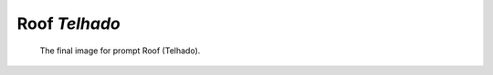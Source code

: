 ==============
Roof *Telhado*
==============

.. figure:: assets/07-stockholm.jpg

    The final image for prompt Roof (Telhado).
